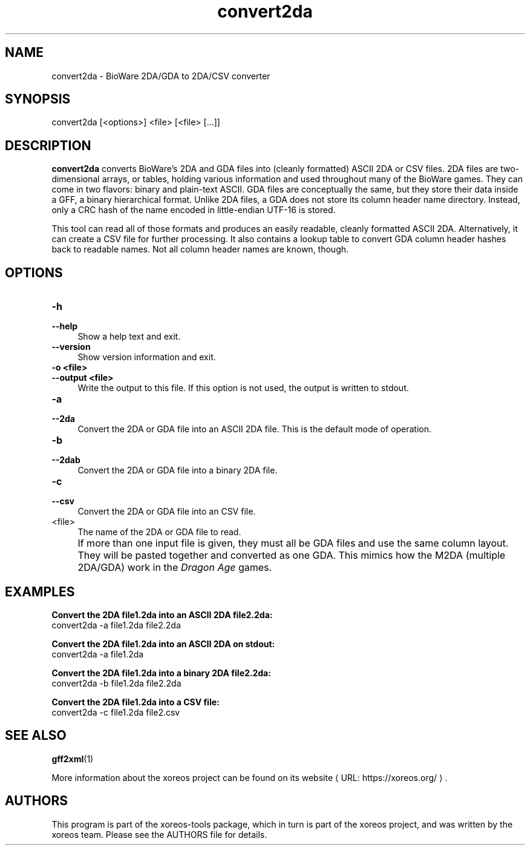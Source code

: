 .de URL
\\$2 \(laURL: \\$1 \(ra\\$3
..
.if \n[.g] .mso www.tmac

.TH convert2da 1 2015-07-23 "xoreos-tools"
.SH NAME
convert2da - BioWare 2DA/GDA to 2DA/CSV converter
.SH SYNOPSIS
convert2da [<options>] <file> [<file> [...]]
.SH DESCRIPTION
.PP
.B convert2da
converts BioWare's 2DA and GDA files into (cleanly formatted)
ASCII 2DA or CSV files. 2DA files are two-dimensional arrays,
or tables, holding various information and used throughout many
of the BioWare games. They can come in two flavors: binary and
plain-text ASCII. GDA files are conceptually the same, but they
store their data inside a GFF, a binary hierarchical format.
Unlike 2DA files, a GDA does not store its column header name
directory. Instead, only a CRC hash of the name encoded in
little-endian UTF-16 is stored.
.PP
This tool can read all of those formats and produces an easily
readable, cleanly formatted ASCII 2DA. Alternatively, it can
create a CSV file for further processing. It also contains a
lookup table to convert GDA column header hashes back to
readable names. Not all column header names are known, though.
.SH OPTIONS
.TP 4
.B -h
.PD 0
.TP 4
.B --help
.PD
Show a help text and exit.
.TP 4
.B --version
Show version information and exit.
.TP 4
.B -o <file>
.PD 0
.TP 4
.B --output <file>
.PD
Write the output to this file. If this option is not used, the
output is written to stdout.
.TP 4
.B -a
.PD 0
.TP 4
.B --2da
.PD
Convert the 2DA or GDA file into an ASCII 2DA file. This is the
default mode of operation.
.TP 4
.B -b
.PD 0
.TP 4
.B --2dab
.PD
Convert the 2DA or GDA file into a binary 2DA file.
.TP 4
.B -c
.PD 0
.TP 4
.B --csv
.PD
Convert the 2DA or GDA file into an CSV file.
.TP 4
<file>
The name of the 2DA or GDA file to read.
.IP "" 4
If more than one input file is given, they must all be GDA files
and use the same column layout. They will be pasted together and
converted as one GDA. This mimics how the M2DA (multiple 2DA/GDA)
work in the
.IR "Dragon Age" " games."
.SH EXAMPLES
.ad l
.B Convert the 2DA file1.2da into an ASCII 2DA file2.2da:
.nf
.ad l
convert2da -a file1.2da file2.2da
.PP
.fi
.ad l
.B Convert the 2DA file1.2da into an ASCII 2DA on stdout:
.nf
.ad l
convert2da -a file1.2da
.PP
.fi
.ad l
.B Convert the 2DA file1.2da into a binary 2DA file2.2da:
.nf
.ad l
convert2da -b file1.2da file2.2da
.PP
.fi
.ad l
.B Convert the 2DA file1.2da into a CSV file:
.nf
.ad l
convert2da -c file1.2da file2.csv
.PP
.fi
.ad b
.SH "SEE ALSO"
.BR gff2xml (1)
.PP
More information about the xoreos project can be found on
.URL "https://xoreos.org/" "its website" .
.SH AUTHORS
This program is part of the xoreos-tools package, which in turn is
part of the xoreos project, and was written by the xoreos team.
Please see the AUTHORS file for details.
